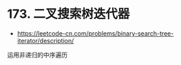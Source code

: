 * 173. 二叉搜索树迭代器
  + [[https://leetcode-cn.com/problems/binary-search-tree-iterator/description/]]
    
  运用非递归的中序遍历
    
